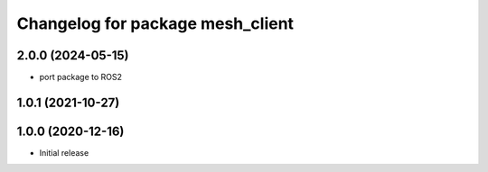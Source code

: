 ^^^^^^^^^^^^^^^^^^^^^^^^^^^^^^^^^
Changelog for package mesh_client
^^^^^^^^^^^^^^^^^^^^^^^^^^^^^^^^^

2.0.0 (2024-05-15)
------------------
* port package to ROS2


1.0.1 (2021-10-27)
------------------

1.0.0 (2020-12-16)
------------------
* Initial release
